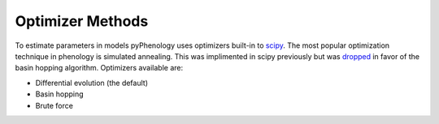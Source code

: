 #################
Optimizer Methods
#################

To estimate parameters in models pyPhenology uses optimizers built-in to `scipy <https://docs.scipy.org/doc/scipy/reference/optimize.html#global-optimization>`__.
The most popular optimization technique in phenology is simulated annealing. This was implimented in scipy previously but was `dropped <https://docs.scipy.org/doc/scipy-0.14.0/reference/generated/scipy.optimize.anneal.html>`__
in favor of the basin hopping algorithm. Optimizers available are:

* Differential evolution (the default)
* Basin hopping
* Brute force


